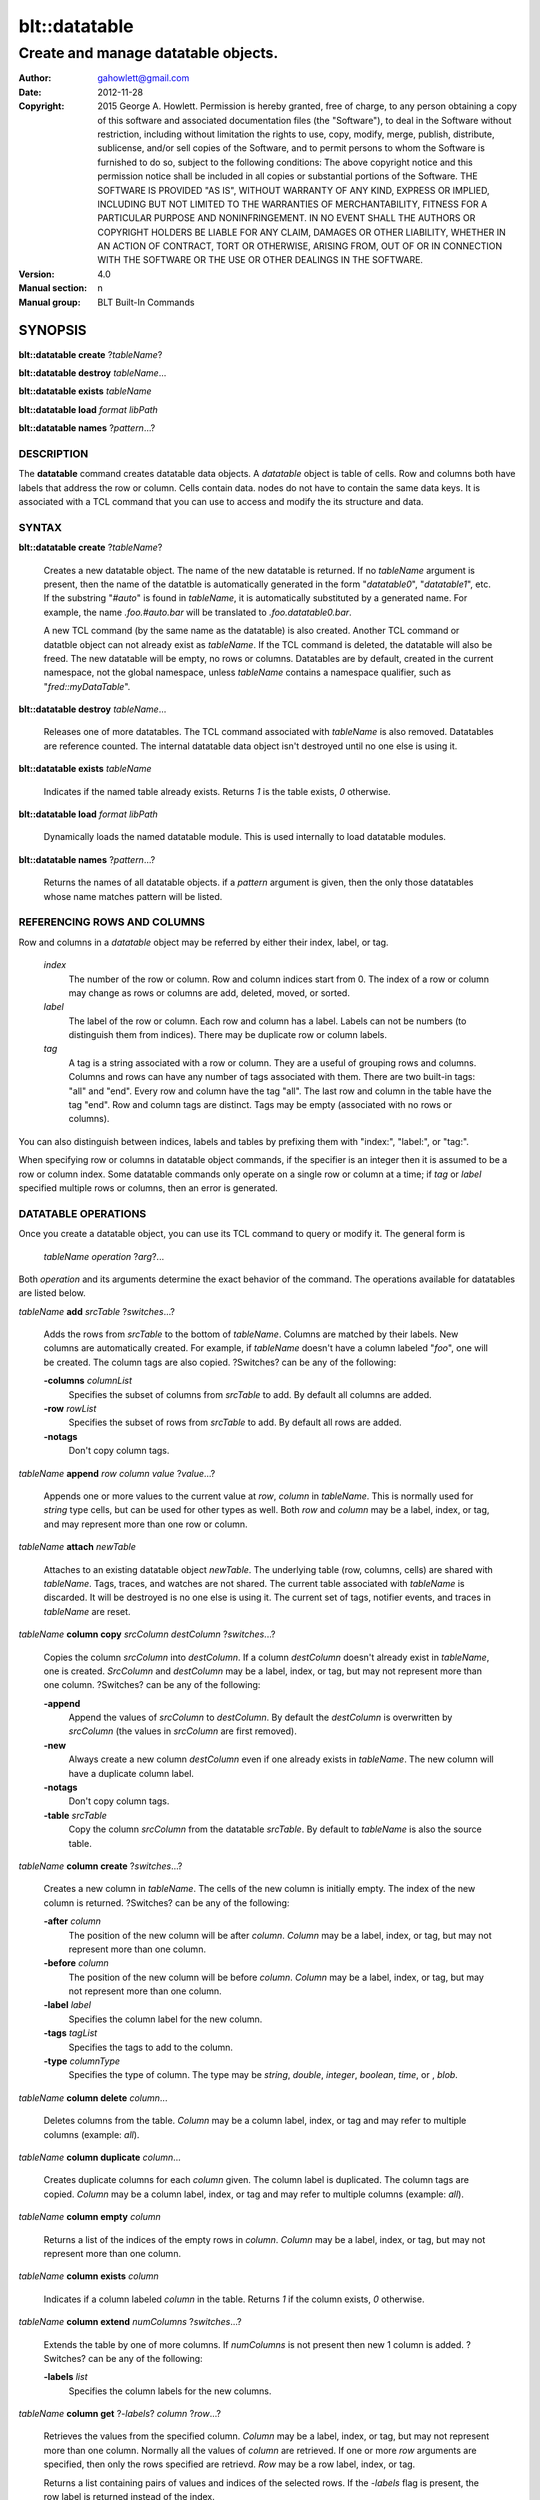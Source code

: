 ===============
blt::datatable
===============

-------------------------------------------------
Create and manage datatable objects.
-------------------------------------------------

:Author: gahowlett@gmail.com
:Date:   2012-11-28
:Copyright: 2015 George A. Howlett.
        Permission is hereby granted, free of charge, to any person
	obtaining a copy of this software and associated documentation
	files (the "Software"), to deal in the Software without
	restriction, including without limitation the rights to use, copy,
	modify, merge, publish, distribute, sublicense, and/or sell copies
	of the Software, and to permit persons to whom the Software is
	furnished to do so, subject to the following conditions:
	The above copyright notice and this permission notice shall be
	included in all copies or substantial portions of the Software.
	THE SOFTWARE IS PROVIDED "AS IS", WITHOUT WARRANTY OF ANY KIND,
	EXPRESS OR IMPLIED, INCLUDING BUT NOT LIMITED TO THE WARRANTIES OF
	MERCHANTABILITY, FITNESS FOR A PARTICULAR PURPOSE AND
	NONINFRINGEMENT. IN NO EVENT SHALL THE AUTHORS OR COPYRIGHT HOLDERS
	BE LIABLE FOR ANY CLAIM, DAMAGES OR OTHER LIABILITY, WHETHER IN AN
	ACTION OF CONTRACT, TORT OR OTHERWISE, ARISING FROM, OUT OF OR IN
	CONNECTION WITH THE SOFTWARE OR THE USE OR OTHER DEALINGS IN THE
	SOFTWARE.

:Version: 4.0
:Manual section: n
:Manual group: BLT Built-In Commands

.. TODO: authors and author with name <email>

SYNOPSIS
--------

**blt::datatable create** ?\ *tableName*\ ?

**blt::datatable destroy** *tableName*...

**blt::datatable exists** *tableName*

**blt::datatable load** *format* *libPath*

**blt::datatable names** ?\ *pattern*...\ ?

DESCRIPTION
===========

The **datatable** command creates datatable data objects.  A *datatable*
object is table of cells.  Row and columns both have labels that address
the row or column.  Cells contain data.  nodes do not have to contain the
same data keys.  It is associated with a TCL command that you can use to
access and modify the its structure and data. 

SYNTAX
======

**blt::datatable create** ?\ *tableName*\ ?  

  Creates a new datatable object. The name of the new datatable is
  returned.  If no *tableName* argument is present, then the name of the
  datatble is automatically generated in the form "`datatable0`",
  "`datatable1`", etc.  If the substring "`#auto`" is found in *tableName*,
  it is automatically substituted by a generated name.  For example, the
  name `.foo.#auto.bar` will be translated to `.foo.datatable0.bar`.

  A new TCL command (by the same name as the datatable) is also created.
  Another TCL command or datatble object can not already exist as
  *tableName*.  If the TCL command is deleted, the datatable will also be
  freed.  The new datatable will be empty, no rows or columns.  Datatables
  are by default, created in the current namespace, not the global
  namespace, unless *tableName* contains a namespace qualifier, such as
  "`fred::myDataTable`".

**blt::datatable destroy** *tableName*...

  Releases one of more datatables.  The TCL command associated with
  *tableName* is also removed.  Datatables are reference counted.
  The internal datatable data object isn't destroyed until no one else
  is using it.

**blt::datatable exists** *tableName*

  Indicates if the named table already exists.  Returns `1` is
  the table exists, `0` otherwise.

**blt::datatable load** *format* *libPath*

  Dynamically loads the named datatable module.  This is used internally
  to load datatable modules.

**blt::datatable names** ?\ *pattern*...\ ?

  Returns the names of all datatable objects.  if a *pattern* argument
  is given, then the only those datatables whose name matches pattern will
  be listed.

REFERENCING ROWS AND COLUMNS
============================

Row and columns in a *datatable* object may be referred by either 
their index, label, or tag.

 *index*
   The number of the row or column.  Row and column indices start from 0.
   The index of a row or column may change as rows or columns are add,
   deleted, moved, or sorted.

 *label*
   The label of the row or column.  Each row and column has a label.
   Labels can not be numbers (to distinguish them from indices). There may
   be duplicate row or column labels.

 *tag*
   A tag is a string associated with a row or column.  They are a useful of
   grouping rows and columns.  Columns and rows can have any number of tags
   associated with them.  There are two built-in tags: "all" and "end".
   Every row and column have the tag "all".  The last row and column in the
   table have the tag "end".  Row and column tags are distinct.  Tags may
   be empty (associated with no rows or columns).
     
You can also distinguish between indices, labels and tables by prefixing
them with "index:", "label:", or "tag:".  

When specifying row or columns in datatable object commands, if the
specifier is an integer then it is assumed to be a row or column index.
Some datatable commands only operate on a single row or column at a
time; if *tag* or *label* specified multiple rows or columns, then
an error is generated.

.. _`DATATABLE OPERATIONS`:

DATATABLE OPERATIONS
====================

Once you create a datatable object, you can use its TCL command 
to query or modify it.  The general form is

  *tableName* *operation* ?\ *arg*\ ?...

Both *operation* and its arguments determine the exact behavior of
the command.  The operations available for datatables are listed below.

*tableName* **add** *srcTable* ?\ *switches*...\ ?

  Adds the rows from *srcTable* to the bottom of *tableName*. Columns are
  matched by their labels. New columns are automatically created. For
  example, if *tableName* doesn't have a column labeled "`foo`", one will
  be created.  The column tags are also copied. ?Switches? can be any of
  the following:

  **-columns** *columnList*
    Specifies the subset of columns from *srcTable* to add.  By default
    all columns are added.

  **-row** *rowList*
    Specifies the subset of rows from *srcTable* to add.  By default
    all rows are added.
    
  **-notags** 
    Don't copy column tags. 

*tableName* **append** *row* *column* *value* ?\ *value*...\ ?

  Appends one or more values to the current value at *row*, *column* in
  *tableName*.  This is normally used for `string` type cells, but can be
  used for other types as well.  Both *row* and *column* may be a label,
  index, or tag, and may represent more than one row or column.

*tableName* **attach** *newTable*

  Attaches to an existing datatable object *newTable*.  The underlying
  table (row, columns, cells) are shared with *tableName*.  Tags, traces,
  and watches are not shared. The current table associated with *tableName*
  is discarded.  It will be destroyed is no one else is using it.  The
  current set of tags, notifier events, and traces in *tableName* are
  reset.

*tableName* **column copy** *srcColumn* *destColumn* ?\ *switches*...\ ?

  Copies the column *srcColumn* into *destColumn*.  If a column
  *destColumn* doesn't already exist in *tableName*, one is created.
  *SrcColumn* and *destColumn* may be a label, index, or tag, but may not
  represent more than one column.  ?Switches? can be any of the following:

  **-append** 
    Append the values of *srcColumn* to *destColumn*.  By default the
    *destColumn* is overwritten by *srcColumn* (the values in *srcColumn*
    are first removed).

  **-new** 
    Always create a new column *destColumn* even if one already exists in
    *tableName*. The new column will have a duplicate column label.

  **-notags** 
    Don't copy column tags. 

  **-table** *srcTable*
    Copy the column *srcColumn* from the datatable *srcTable*.  By default
    to *tableName* is also the source table.

*tableName* **column create** ?\ *switches*...\ ?

  Creates a new column in *tableName*. The cells of the new column
  is initially empty. The index of the new column is returned.
  ?Switches? can be any of the following:  

  **-after** *column*
    The position of the new column will be after *column*. *Column* may
    be a label, index, or tag, but may not represent more than one
    column.

  **-before** *column*
    The position of the new column will be before *column*. *Column* may
    be a label, index, or tag, but may not represent more than one
    column.

  **-label** *label*
    Specifies the column label for the new column.

  **-tags** *tagList*
    Specifies the tags to add to the column.

  **-type** *columnType*
    Specifies the type of column. The type may be `string`, `double`,
    `integer`, `boolean`, `time`, or , `blob`.

*tableName* **column delete** *column*...

  Deletes columns from the table. *Column* may be a column label, index,
  or tag and may refer to multiple columns (example: `all`).  

*tableName* **column duplicate** *column*...

  Creates duplicate columns for each *column* given.  The column label is
  duplicated.  The column tags are copied. *Column* may be a column label,
  index, or tag and may refer to multiple columns (example: `all`).
  
*tableName* **column empty** *column*

  Returns a list of the indices of the empty rows in *column*.  *Column*
  may be a label, index, or tag, but may not represent more than one
  column.

*tableName* **column exists** *column*

  Indicates if a column labeled *column* in the table. Returns `1` if
  the column exists, `0` otherwise.

*tableName* **column extend** *numColumns* ?\ *switches*...\ ?

  Extends the table by one of more columns.  If *numColumns* is not present
  then new 1 column is added.  ?Switches? can be any of the following:

  **-labels** *list*
    Specifies the column labels for the new columns.

*tableName* **column get** ?\ *-labels*\ ? *column* ?\ *row*...\ ?

  Retrieves the values from the specified column.  *Column* may be a
  label, index, or tag, but may not represent more than one column.
  Normally all the values of *column* are retrieved. If one or more
  *row* arguments are specified, then only the rows specified are
  retrievd.  *Row* may be a row label, index, or tag.

  Returns a list containing pairs of values and indices of the selected
  rows. If the *-labels* flag is present, the row label is returned instead
  of the index.

*tableName* **column index** *column* 

  Returns the index of the specified column.  *Column* may be a
  label, index, or tag, but may not represent more than one column.
  
*tableName* **column indices** ?\ *switches*...\ ? ?\ *pattern*...\ ?

  Returns the indices of the column whose labels match any *pattern*. 
  ?Switches? can be any of the following:

  **-duplicates** 
    Return only the indices of the duplicate columns.

*tableName* **column join** *srcTable* ?\ *switches*...\ ?

  FIXME:
  Joins the columns of *srcTable* with *tableName*.
  The column tags are also copied. ?Switches? can be any of
  the following:

  **-columns** *columnList*
    Specifies the subset of columns from *srcTable* to add.  By default
    all columns are added.

  **-row** *rowList*
    Specifies the subset of rows from *srcTable* to add.  By default
    all rows are added.
    
  **-notags** 
    Don't copy column tags.
    
*tableName* **column label** *column* ?\ *label*\ *column*\ *label*\ ?...

  Gets or sets the labels of the specified column.  *Column* may be a
  label, index, or tag, but may not represent more than one column.
  If *column* is the only argument, then the label of the column
  is returned.  If *column* and *label* pairs are specified, then
  set the labels of the specificed columns are set.  
  
*tableName* **column labels** *column* ?\ *labelList*\ ?

  Gets or sets the all labels of the specified column.  If *labelList* is
  present, then column labels are set from the list of column labels.  

*tableName* **column move** *src* *dest* ?\ *numColumns*\ ?

  Move one or move columns in the table.  *Src* and *dest* may be a
  label, index, or tag, but may not represent more than one column.
  By default only 1 column is moved, but if *numColumns* is present then
  the more columns may be specified.  Moves cannot overlap.  
  
*tableName* **column names**  ?\ *pattern*...\ ?

  Returns the labels of the columns in the table.  If one of *pattern*
  arguments are present, then any of the column labels matching one
  of the patterns is returned.

*tableName* **column nonempty**  *column*

  Returns the indices of the non-empty rows in the column.  *Column* may be
  a label, index, or tag, but may not represent more than one column.

*tableName* **column set**  *column* ?\ *row*\ *value*\...? 

  Sets the values of the specified column.  *Column* may be a label, index,
  or tag, but may not represent more than one column.  One or more *row*
  and *value* pairs may be specified.  *Row* may be a row label, index, or
  tag.  It specifies the row whose value is to be set.  *Value* is the new
  value.

*tableName* **column tag add**  *tag* ?\ *column*\...? 

  Adds the *tag* to *column*.  If no *column* arguments are present, *tag*
  is added to the column tags managed by *tableName*.  This is use for
  creating empty column tags (tags that refer to no columns).

*tableName* **column tag delete**  *tag* ?\ *column*\...? 
  
  Removes the *tag* from *column*.  The built-in tags `all` and `end` can't
  be deleted and are ignored.

*tableName* **column tag exists**  *tag* ?\ *column*\ ? 

  Indicates if any column in *tableName* has *tag*.  If a *column* argument
  is given, then if only *column* is tested for the tag.  If Returns `1` if
  the tag exists, `0` otherwise.

*tableName* **column tag forget**  ?\ *tag*\...? 

  Remove one or more tags from all the columns in *tableName*.

*tableName* **column tag get** *column* ?\ *pattern*\...? 

  Returns the tags for *column*.  By default all tags for *column* are
  returned.  But if one or more *pattern* arguments are present, then any
  tag that matching one of the patterns will be returned.

*tableName* **column tag indices** ?\ *tag*\...? 

  Returns the column indices that have one or more *tag*.

*tableName* **column tag labels** ?\ *tag*\...? 

  Returns the column labels that have one or more *tag*.

*tableName* **column tag names** ?\ *pattern*\...? 

  Returns the column tags of the table. By default all column tags are
  returned. But if one or more *pattern* arguments are present, then any
  tag that matching one of the patterns will be returned.

*tableName* **column tag range** *first* *last* ?\ *tag*\...? 

  Adds one or more tags the columns in the range given.  *First* and *last*
  may be a label, index, or tag, but may not represent more than one
  column.

*tableName* **column tag set** *column* \ *tag*\... 

  Adds one or more tags to *column*. *Column* may be a column label, index, or
  tag and may refer to multiple columns (example: `all`).

*tableName* **column tag unset** *column* \ *tag*\...

  Remove one or more tags from *column*. *Column* may be a column label,
  index, or tag and may refer to multiple columns (example: `all`).

*tableName* **column type**  *column* ?\ *type* *column* *type*...?

  Gets or sets the type of values for the specified column.  *Column* may
  be a label, index, or tag, but may not represent more than one column.
  If only one *column* argument is present, the current type of the
  column is returned.  If one or more *column* and *type* pairs are
  specified, then this sets the type of the column. *Type* can any of
  the following:

  *string*
    Values in the column are strings.  

  *double*
    Values in the column are double precision numbers. Each value
    in the column is converted to double precision number.  

  *integer*
    Values in the column are integers.  Each value in the column
    is converted to an integer.

  *boolean*
    Values in the column are booleans.  Each value in the column
    is converted to an boolean.

  *time*
    Values in the column are timestamps.  Each value in the column
    is converted to an double representation of the time.

  *blob*
    Values in the column are blobs. 

*tableName* **column unset**  *column* ?\* row*...\?

  Unsets the values of the specified column.  *Column* may be a
  label, index, or tag, but may not represent more than one column.
  One or more *row* and *value* pairs may be specified.  
  *Row* may be a row label, index, or tag.  It specifies the row
  whose value is to be unset.  

*tableName* **column values**  *column* ?\ *valueList* \?

  Gets or sets the values of the specified column.  *Column* may be a
  label, index, or tag, but may not represent more than one column.
  If *valueList* is present, then the values of the table are
  set from the elements of the list.  If there are more values in the
  list than rows in the table, the table is extended.  If there
  are less, the remaining rows remain the same.

*tableName* **copy** *srcTable* 

  Makes a copy of *srcTable in *tableName*.  All previous rows,
  column, cells, and tags in *tableName* are first removed.

*tableName* **dir** *path* ?\ *switches*...\ ?

  Fills the table with the directory listing specified by *path*. If
  *path* is a directory, then its entries are added to the table.
  ?Switches? can be any of the following:

  **-hidden** 
    Add hidden file and directory entries to the table.  

  **-readable** 
    Add readable file and directory entries to the table.

  **-writable** 
    Add writable file and directory entries to the table.

  **-readonly** 
    Add readonly (not writable) file and directory entries to the table.

  **-executable** 
    Add executable file and directory entries to the table.

  **-file** 
    Add file entries to the table.

  **-directory** 
    Add directory entries to the table.

  **-link** 
    Add link entries to the table.

  **-pattern** *pattern*
    Only add entries matching *pattern* to the table.

  The new columns are the following:
   
  *name*
    The name of the directory entry.

  *type*
    The type of entry.  *Type* may be `file`, `directory`,
    `characterSpecial`, `blockSpecial`, `fifo`, or `link`.

  *size*
    The number of bytes for the entry.

  *uid*
    The number representing the user ID or the entry,

  *gid*
    The number representing the group ID of the entry,

  *atime*
    The number representing the last access time of the entry,

  *mtime*
    The number representing the last modication time of the entry,

  *ctime*
    The number representing the last change time of the entry,

  *mode*
    The number representing the mode (permissions) of the entry,

*tableName* **dump** ?\ *switches*...\ ?

  **-column** *columnList*
    Specifies the subset of columns from *srcTable* to add.  By default
    all columns are added.
    
  **-file** *fileName*
    Don't copy row tags.

  **-rows** *rowList*
    Specifies the subset of rows from *srcTable* to add.  By default
    all rows are added.

*tableName* **duplicate** ?\ *table*\ ?

*tableName* **emptyvalue** ?\ *newValue*\ ?

*tableName* **exists** *row* *column*

  Indicates if a value exists at *row*, *column* in *tableName*.  
  *Row* and *column* may be a label, index, or tag, but may not represent
  more than one row or column. If the cell is empty, then `0` is returned.
  If either *row* or *column* do not exist, `0` is returned.  Otherwise,
  `1` is returned.

*tableName* **export** *format* ?\ *switches*...\ ?

*tableName* **find** *expression* ?\ *switches*...\ ?

  Finds the rows that satisfy *expression*.  *Expression* is a TCL
  expression.  The expression is evaluated for each row in the table.
  Variable names using column indices or labels (such as "${*index*}" and
  "${*label*}" may be used to refer the values in the row.  Note that
  if a cell is empty it won't have a variable associated with it.  You
  can test for this by "[info exists var]". 

  **-addtag**  *tagName*
    Notify when rows are created, deleted, moved, or relabeled.

  **-count**  *maxMatches*
    Notify when rows are created, deleted, moved, or relabeled.

  **-emptyvalue**  *string*
    Notify when rows are created, deleted, moved, or relabeled.

  **-invert**  
    Notify when rows are created, deleted, moved, or relabeled.

  **-rows** *rowList*
    Notify when rows are created, deleted, moved, or relabeled.

*tableName* **get** *row* *column* ?\ *defValue*\ ?

  Returns the value at *row*, *column* in *tableName*.  
  *Row* and *column* may be a label, index, or tag, but may not represent
  more than one row or column. If the cell is empty, then the empty value
  string is returned. By default it is an error if either *row* or *column*
  do not exist.  The *defValue* argument lets you return a known value
  instead of generating an error. *DefValue* can be any string.
  
*tableName* **import** *format* ?\ *switches*...\ ?

*tableName* **keys** *column*...

  Generates an internal lookup table from the columns given.  This is
  especially useful when a combination of column values uniquely represent
  rows of the table. *Column* may be a label, index, or tag, but may not
  represent more than one row or column.
  
*tableName* **lappend** *row* *column* value ?\ *value*...\ ?

  Appends one or more values to the current value at *row*, *column* in
  *tableName*.  Both *row* and *column* may be a label, index, or tag, and
  may represent more than one row or column. This is for `string` cells
  only.  Each new value is appended as a list element.

*tableName* **limits** ?\ *column*\ ?

  Returns a list of the minimum and maximum values in *tableName*.  If
  *column* is present, the minimum and maximum values in *column* are
  returned.

*tableName* **lookup** ?\ *value...*\ ?

  Searches for the row matching the values keys given.  *Value* is a value
  from the columns specified by the **keys** operation.  The order and number
  of the values must be the same as the columns that were specified in the
  **keys** operation.  If a matching combination is found, the index of the
  row is returned, otherwise `-1`.

*tableName* **maximum** ?\ *column*\ ?

  Returns the maximum value in the table.  If *column* is present, 
  the maximum value in *column* is returned.

*tableName* **minimum** ?\ *column*\ ?

  Returns the minimum value in the table.  If *column* is present, 
  the maximum value in *column* is returned.

*tableName* **numcolumns** ?\ *numColumns*\ ?

  Sets or gets the number of column in *tableName*.  If *numRows* is
  present, the table is grown or shrunk to accomodate the new size.

*tableName* **numrows** ?\ *numRows*\ ?

  Sets or gets the number of rows in *tableName*.  If *numRows* is
  present, the table is grown or shrunk to accomodate the new size.

*tableName* **restore** ?\ *switches*\ ?

  **-data**  *string*
    Notify when rows are created, deleted, moved, or relabeled.

  **-file**  *fileName*
    Notify when rows are created, deleted, moved, or relabeled.

  **-notags**  
    Notify when rows are created, deleted, moved, or relabeled.

  **-overwrite**  
    Notify when rows are created, deleted, moved, or relabeled.

*tableName* **row copy** *srcRow* *destRow* ?\ *switches*...\ ?

  Copies the row *srcRow* into *destRow*.  If a row *destRow* doesn't
  already exist in *tableName*, one is created.  *SrcRow* and *destRow* may
  be a label, index, or tag, but may not represent more than one row.
  ?Switches? can be any of the following:

  **-append** 
    Append the values of *srcRow* to *destRow*.  By default the
    *destRow* is overwritten by *srcRow* (the values in *srcRow* are
    first removed).

  **-new** 
    Always create a new row *destRow* even if one already exists in
    *tableName*. The new row will have a duplicate row label.

  **-notags** 
    Don't copy row tags. 

  **-table** *srcTable*
    Copy the row *srcRow* from the datatable *srcTable*.  By default
    to *tableName* is also the source table.

*tableName* **row create** ?\ *switches*...\ ?

  Creates a new row in *tableName*. The cells of the new row
  is initially empty. The index of the new row is returned.
  ?Switches? can be any of the following:  

  **-after** *row*
    The position of the new row will be after *row*. *Row* may
    be a label, index, or tag, but may not represent more than one
    row.

  **-before** *row*
    The position of the new row will be before *row*. *Row* may
    be a label, index, or tag, but may not represent more than one
    row.

  **-label** *label*
    Specifies the row label for the new row.

  **-tags** *tagList*
    Specifies the tags to add to the row.

  **-type** *rowType*
    Specifies the type of row. The type may be `string`, `double`,
    `integer`, `boolean`, `time`, or , `blob`.

*tableName* **row delete** *row*...

  Deletes rows from the table. *Row* may be a row label, index,
  or tag and may refer to multiple rows (example: `all`).  

*tableName* **row duplicate** *row*...

  Creates duplicate rows for each *row* given.  The row label is
  duplicated.  The row tags are copied. *Row* may be a row label,
  index, or tag and may refer to multiple rows (example: `all`).
  
*tableName* **row empty** *row*

  Returns a list of the indices of the empty columns in *row*.  *Row*
  may be a label, index, or tag, but may not represent more than one
  row.

*tableName* **row exists** *row*

  Indicates if a row labeled *row* in the table. Returns `1` if
  the row exists, `0` otherwise.

*tableName* **row extend** *numRows* ?\ *switches*...\ ?

  Extends the table by one of more rows.  If *numRows* is not present
  then new 1 row is added.  ?Switches? can be any of the following:

  **-labels** *list*
    Specifies the row labels for the new rows.

*tableName* **row get** ?\ *-labels*\ ? *row* ?\ *column*...\ ?

  Retrieves the values from the specified row.  *Row* may be a
  label, index, or tag, but may not represent more than one row.
  Normally all the values of *row* are retrieved. If one or more
  *column* arguments are specified, then only the columns specified are
  retrievd.  *Column* may be a column label, index, or tag.

  Returns a list containing pairs of values and indices of the selected
  columns. If the *-labels* flag is present, the column label is returned
  instead of the index.

*tableName* **row index** *row* 

  Returns the index of the specified row.  *Row* may be a
  label, index, or tag, but may not represent more than one row.
  
*tableName* **row indices** ?\ *switches*...\ ? ?\ *pattern*...\ ?

  Returns the indices of the rows whose labels match any *pattern*. 
  ?Switches? can be any of the following:

  **-duplicates** 
    Return only the indices of the duplicate row labels.

*tableName* **row join** *srcTable* ?\ *switches*...\ ?

  FIXME:
  Joins the rows of *srcTable* with *tableName*.
  The row tags are also copied. ?Switches? can be any of
  the following:

  **-column** *columnList*
    Specifies the subset of columns from *srcTable* to add.  By default
    all columns are added.
    
  **-rows** *rowList*
    Specifies the subset of rows from *srcTable* to add.  By default
    all rows are added.

  **-notags** 
    Don't copy row tags.
    
*tableName* **row label** *row* ?\ *label*\ *row*\ *label*\ ?...

  Gets or sets the labels of the specified row.  *Row* may be a
  label, index, or tag, but may not represent more than one row.
  If *row* is the only argument, then the label of the row
  is returned.  If *row* and *label* pairs are specified, then
  set the labels of the specificed rows are set.  
  
*tableName* **row labels** *row* ?\ *labelList*\ ?

  Gets or sets the all labels of the specified row.  If *labelList* is
  present, then row labels are set from the list of row labels.  

*tableName* **row move** *src* *dest* ?\ *numRows*\ ?

  Move one or move rows in the table.  *Src* and *dest* may be a
  label, index, or tag, but may not represent more than one row.
  By default only 1 row is moved, but if *numRows* is present then
  the more rows may be specified.  Moves cannot overlap.  
  
*tableName* **row names**  ?\ *pattern*...\ ?

  Returns the labels of the rows in the table.  If one of *pattern*
  arguments are present, then any of the row labels matching one
  of the patterns is returned.

*tableName* **row nonempty**  *row*

  Returns the indices of the non-empty columns in the row.  *Row* may be
  a label, index, or tag, but may not represent more than one row.

*tableName* **row set**  *row* ?\ *column*\ *value*\...? 

  Sets the values of the specified row.  *Row* may be a label, index,
  or tag, but may not represent more than one row.  One or more *column*
  and *value* pairs may be specified.  *Column* may be a column label, index, or
  tag.  It specifies the column whose value is to be set.  *Value* is the new
  value.

*tableName* **row tag add**  *tag* ?\ *row*\...? 

  Adds the *tag* to *row*.  If no *row* arguments are present, *tag*
  is added to the row tags managed by *tableName*.  This is use for
  creating empty row tags (tags that refer to no rows).

*tableName* **row tag delete**  *tag* ?\ *row*\...? 
  
  Removes the *tag* from *row*.  The built-in tags `all` and `end` can't
  be deleted and are ignored.

*tableName* **row tag exists**  *tag* ?\ *row*\ ? 

  Indicates if any row in *tableName* has *tag*.  If a *row* argument
  is given, then if only *row* is tested for the tag.  If Returns `1` if
  the tag exists, `0` otherwise.

*tableName* **row tag forget**  ?\ *tag*\...? 

  Remove one or more tags from all the rows in *tableName*.

*tableName* **row tag get** *row* ?\ *pattern*\...? 

  Returns the tags for *row*.  By default all tags for *row* are
  returned.  But if one or more *pattern* arguments are present, then any
  tag that matching one of the patterns will be returned.

*tableName* **row tag indices** ?\ *tag*\...? 

  Returns the row indices that have one or more *tag*.

*tableName* **row tag labels** ?\ *tag*\...? 

  Returns the row labels that have one or more *tag*.

*tableName* **row tag names** ?\ *pattern*\...? 

  Returns the row tags of the table. By default all row tags are
  returned. But if one or more *pattern* arguments are present, then any
  tag that matching one of the patterns will be returned.

*tableName* **row tag range** *first* *last* ?\ *tag*\...? 

  Adds one or more tags the rows in the range given.  *First* and *last*
  may be a label, index, or tag, but may not represent more than one
  row.

*tableName* **row tag set** *row* \ *tag*\... 

  Adds one or more tags to *row*. *Row* may be a row label, index, or
  tag and may refer to multiple rows (example: `all`).

*tableName* **row tag unset** *row* \ *tag*\...

  Remove one or more tags from *row*. *Row* may be a row label,
  index, or tag and may refer to multiple rows (example: `all`).

*tableName* **row unset**  *row* ?\* column*...\?

  Unsets the values of the specified row.  *Row* may be a
  label, index, or tag, but may not represent more than one row.
  One or more *column* and *value* pairs may be specified.  
  *Column* may be a column label, index, or tag.  It specifies the column
  whose value is to be unset.  

*tableName* **row values**  *row* ?\ *valueList* \?

  Gets or sets the values of the specified row.  *Row* may be a
  label, index, or tag, but may not represent more than one row.
  If *valueList* is present, then the values of the table are
  set from the elements of the list.  If there are more values in the
  list than columns in the table, the table is extended.  If there
  are less, the remaining columns remain the same.

*tableName* **set** *row* *column* *value* 

*tableName* **sort** ?\ *switches*...\ ?

  **-ascii** 
    Notify when rows are created, deleted, moved, or relabeled.

  **-columns** *columnList*
    Notify when rows are created, deleted, moved, or relabeled.

  **-decreasing** 
    Notify when rows are created, deleted, moved, or relabeled.

  **-dictionary** 
    Notify when rows are created, deleted, moved, or relabeled.

  **-list** 
    Notify when rows are created, deleted, moved, or relabeled.

  **-nonempty** 
    Notify when rows are created, deleted, moved, or relabeled.

  **-rows** *rowList*
    Notify when rows are created, deleted, moved, or relabeled.

  **-nonempty** 
    Notify when rows are created, deleted, moved, or relabeled.

  **-unique** 
    Notify when rows are created, deleted, moved, or relabeled.

  **-values** 
    Notify when rows are created, deleted, moved, or relabeled.

*tableName* **trace cell** *row* *column* *how* *command*

   Registers a callback to *command* when the cell is created, read, written,
   or unset. *How* describes what combinations of events.

*tableName* **trace column** *column* *how* *command*

*tableName* **trace delete** *traceName*...

*tableName* **trace info** *traceName*

  Describes *traceName*.
  
*tableName* **trace names** ?\ *pattern*...\ ?

  Returns a list of the traces currently registered. This includes cell,
  row, and column traces.  If one of *pattern* arguments are present, then
  any of the trace names matching one of the patterns is returned.
   
*tableName* **trace row** *row* *how* *command*

*tableName* **unset** *row* *column* ?\ *row*\ *column*\ ?...

  Unsets the values located at one or more *row*, *column* locations.
  *Row* and *column* may be a label, index, or tag.  Both may represent
  more than mulitple rows or columns (example `all`).  When a value
  if unset, the cell is empty.
  
*tableName* **watch column**  *column* ?\ *flags*\ ? *command*

  **-allevents** 
    Notify when columns are created, deleted, moved, or relabeled.

  **-create** 
    Notify when columns are created.

  **-delete** 
    Notify when columns are deleted.

  **-move** 
    Notify when columns are moved.  This included when the table is sorted.

  **-relabel** 
    Notify when columns are relabeled.

  **-whenidle** 
    Don't trigger the callback immediately.  Wait until the next idle time.

*tableName* **watch delete** *watchName*...

*tableName* **watch info** ?\ *watchName*\ ?

*tableName* **watch names** ?\ *pattern*...\ ?

  Returns the names of the watches registered in the table.  This includes
  both row and column watches.  If one of *pattern* arguments are present,
  then any of the watch names matching one of the patterns is returned.

*tableName* **watch row**  *row* ?\ *flags*\ ? *command*

  **-allevents** 
    Notify when rows are created, deleted, moved, or relabeled.

  **-create** 
    Notify when rows are created.

  **-delete** 
    Notify when rows are deleted.

  **-move** 
    Notify when rows are moved.  This included when the table is sorted.

  **-relabel** 
    Notify when rows are relabeled.

  **-whenidle** 
    Don't trigger the callback immediately.  Wait until the next idle time.


.. _`DATATABLE FORMATS`:

DATATABLE FORMATS
=================

Handlers for various datatable formats can be loaded using the TCL
**package** mechanism.  The formats supported are `csv`, `xml`, `sqlite`,
`mysql`, `psql`, `vector`, and `tree`.

To use the XML handler you must first require the package.

  **package require blt_datatable_xml**

Then the following **import** and **export** commands become available.

*tableName* **import csv** ?\ *switches..*\ ?

  Imports the CSV data into the datatable. 
  The following import switches are supported:

    **-file** *fileName*
      Read the CSV file *fileName* to load the table.

    **-data** *string*
      Read the CSV information from *string*.

    **-separator** *char*
      Specifies the separator character.  This is by default the comma.
      If *char* is "auto", then the separator is automatically determined.

    **-escape** *char*
      Load the JSON information into the tree starting at *node*.  The
      default is the root node of the tree.

    **-quote** *char*
      Load the JSON information into the tree starting at *node*.  The
      default is the root node of the tree.

    **-quote** *char*
      Specifies the quote character.  This is by default the double quote.

    **-comment** *char*
      Specifies a comment character.  Any line in the CSV file starting
      with this character is treated as a comment and ignored.

    **-encoding** *string*
      Specifies the encoding to use when reading the CSV file.

   **-maxrows** *numRows*
      Specifies the maximum number of rows to load into the table. 
      
   **-empty** *string*
      Specifies a string value to use for cells when empty fields
      are found in the CSV data.

   **-headers** *labelList*
      Set the column labels from the list of labels in *labelList*.

   **-autoheaders** *boolean*
      Set the column labels from the first row of the CSV data.  
  
*tableName* **export csv** ?\ *switches..*\ ?

  Exports the datatable into CSV data.  If no **-file** switch is provided,
  the CSV output is returned.  
  The following import switches are supported:

  **-columnlabels** 
    Indicates to create an extra row in the CSV containing the
    column labels.

  **-columns** *columnList*
    Specifies the subset of columns from *tableName* to export.  By default
    all columns are exported.

  **-file** *fileName*
    Write the CSV output to the file *fileName*.

  **-quote** *char*
    Specifies the quote character.  This is by default the double quote.

  **-rowlabels** 
    Indicates to create an extra column in the CSV containing the
    row labels.

  **-rows** *rowList*
    Specifies the subset of rows from *tableName* to export.  By default
    all rows are exported.
    
  **-separator** *char*
    Specifies the separator character.  This is by default the comma.

*tableName* **import mysql** ?\ *switches..*\ ?

  Imports a table from a *Mysql* database.  The following switches
  are supported:

    **-db** *dbName*
      Specifies the name of the database.  

    **-host** *hostName*
      Specifies the name or address of the *Mysql* server host.  

    **-user** *userName*
      Specifies the name of the *Mysql* user.  By default, the USER
      environment variable is used.

    **-password** *password*
      Specifies the password of the *Mysql* user. 

    **-port** *portNumber*
      Specifies the port number of the *Mysql* server.

    **-query** *string*
      Specifies the SQL query to make to the *Mysql* database.

*tableName* **import psql** ?\ *switches..*\ ?

  Imports a table from a *Postgresql* database.  The following switches
  are supported:

    **-db** *dbName*
      Specifies the name of the database.  

    **-host** *hostName*
      Specifies the name or address of the *Postgresql* server host.  

    **-user** *userName*
      Specifies the name of the *Postgresql* user.  By default, the `USER`
      environment variable is used.

    **-password** *password*
      Specifies the password of the *Postgresql* user. 

    **-port** *portNumber*
      Specifies the port number of the *Postgresql* server.

    **-query** *string*
      Specifies the SQL query to make to the *Postgresql* database.

    **-table** *tableName*
      Specifies the name of the *Postgresql* table being queried.

*tableName* **import sqlite** ?\ *switches*\... ?

  Imports a table from an Sqlite database.  The following export switches are
  supported:

    **-file** *fileName*
      Read from the *Sqlite* file *fileName*.

    **-query** *string*
      Specifies the SQL query to make to the *Sqlite* database.

*tableName* **import tree** *treeName* ?\ *switches..*\ ?

  Imports a BLT tree into the table.  *TreeName* is the name of the BLT
  tree. 

    **-depth** *maxDepth*
      Traverse *treeName* a maximum of *maxDepth* levels starting
      from *node*.

    **-inodes** 
      Store the indices of the tree nodes in a column called "inode".

    **-root** *node*
      Specifies the root node of the branch to be imported. By default,
      the root of the tree is the root node.

*tableName* **import vector** ?\ *destColumn* *vecName*\ ?...

  Imports a columns from one of more BLT vectors.  *VecName* is the name of
  a BLT vector.  *DestColumn* may be a label, index, or tag, but may not
  represent more than one column.  If *destColumn* does not exist, it is
  automatically created.  All the values previously in *destColumn* are
  deleted.  Rows may added to the table to store the vector values.

*tableName* **import xml** ?\ *switches..*\ ?

  Imports XML into the table.  The following export switches are
  supported:

    **-data** *string*
      Read XML from the data *string*.

    **-file** *fileName*
      Read XML from the file *fileName*.

    **-noattrs** 
      Don't import XML attributes into the table.

    **-noelems** 
      Don't import XML elements into the table.

    **-nocdata** 
      Don't import XML character data (CDATA) into the table.


EXAMPLE
=======

KEYWORDS
========

datatable, tableview
